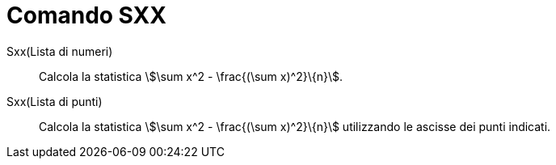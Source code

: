 = Comando SXX
:page-en: commands/Sxx
ifdef::env-github[:imagesdir: /it/modules/ROOT/assets/images]

Sxx(Lista di numeri)::
  Calcola la statistica stem:[\sum x^2 - \frac{(\sum x)^2}\{n}].
Sxx(Lista di punti)::
  Calcola la statistica stem:[\sum x^2 - \frac{(\sum x)^2}\{n}] utilizzando le ascisse dei punti indicati.
